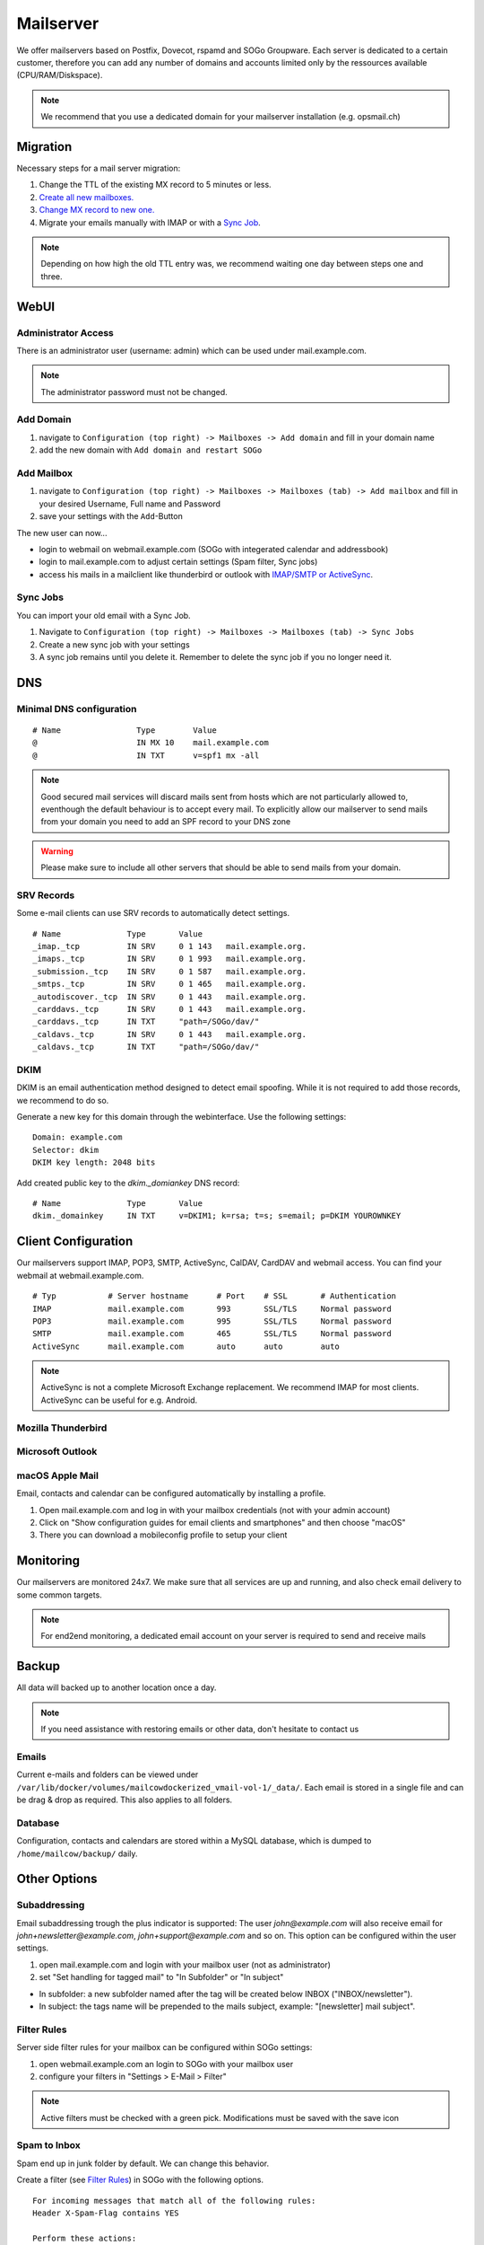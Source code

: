 Mailserver
==========

We offer mailservers based on Postfix, Dovecot, rspamd and SOGo Groupware. Each server is dedicated to a certain customer,
therefore you can add any number of domains and accounts limited only by the ressources available (CPU/RAM/Diskspace).

.. note:: We recommend that you use a dedicated domain for your mailserver installation (e.g. opsmail.ch)

Migration
---------

Necessary steps for a mail server migration:

1. Change the TTL of the existing MX record to 5 minutes or less.
2. `Create all new mailboxes. <#add-mailbox>`__
3. `Change MX record to new one. <#dns>`__
4. Migrate your emails manually with IMAP or with a `Sync Job <#sync-jobs>`__.

.. note:: Depending on how high the old TTL entry was, we recommend waiting one day between steps one and three.

WebUI
-----

Administrator Access
~~~~~~~~~~~~~~~~~~~~

There is an administrator user (username: admin) which can be used under mail.example.com.

.. note:: The administrator password must not be changed.

Add Domain
~~~~~~~~~~

1. navigate to ``Configuration (top right) -> Mailboxes -> Add domain`` and fill in your domain name
2. add the new domain with ``Add domain and restart SOGo``

.. image:: _static/create_domain.gif
   :width: 907px
   :scale: 100 %
   :alt: add new domain
   :align: left

Add Mailbox
~~~~~~~~~~~

1. navigate to ``Configuration (top right) -> Mailboxes -> Mailboxes (tab) -> Add mailbox`` and fill in your desired Username, Full name and Password
2. save your settings with the ``Add``-Button

.. image:: _static/create_mailbox.gif
   :width: 907px
   :scale: 100 %
   :alt: add new mailbox
   :align: left

The new user can now...

* login to webmail on webmail.example.com (SOGo with integerated calendar and addressbook)
* login to mail.example.com to adjust certain settings (Spam filter, Sync jobs)
* access his mails in a mailclient like thunderbird or outlook with `IMAP/SMTP or ActiveSync <#client-configuration>`__.

Sync Jobs
~~~~~~~~~

You can import your old email with a Sync Job.

1. Navigate to ``Configuration (top right) -> Mailboxes -> Mailboxes (tab) -> Sync Jobs``
2. Create a new sync job with your settings
3. A sync job remains until you delete it. Remember to delete the sync job if you no longer need it.

DNS
---

Minimal DNS configuration
~~~~~~~~~~~~~~~~~~~~~~~~~



::

    # Name                Type        Value
    @                     IN MX 10    mail.example.com
    @                     IN TXT      v=spf1 mx -all

.. note:: Good secured mail services will discard mails sent from hosts which are not particularly allowed to, eventhough the default behaviour is to accept every mail. To explicitly allow our mailserver to send mails from your domain you need to add an SPF record to your DNS zone

.. warning:: Please make sure to include all other servers that should be able to send mails from your domain.

SRV Records
~~~~~~~~~~~

Some e-mail clients can use SRV records to automatically detect settings.

::

    # Name              Type       Value
    _imap._tcp          IN SRV     0 1 143   mail.example.org.
    _imaps._tcp         IN SRV     0 1 993   mail.example.org.
    _submission._tcp    IN SRV     0 1 587   mail.example.org.
    _smtps._tcp         IN SRV     0 1 465   mail.example.org.
    _autodiscover._tcp  IN SRV     0 1 443   mail.example.org.
    _carddavs._tcp      IN SRV     0 1 443   mail.example.org.
    _carddavs._tcp      IN TXT     "path=/SOGo/dav/"
    _caldavs._tcp       IN SRV     0 1 443   mail.example.org.
    _caldavs._tcp       IN TXT     "path=/SOGo/dav/"

DKIM
~~~~

DKIM is an email authentication method designed to detect email spoofing. While it is not required to add those records, we recommend to do so.

Generate a new key for this domain through the webinterface. Use the following settings:

::

    Domain: example.com
    Selector: dkim
    DKIM key length: 2048 bits

.. image:: _static/create_dkim.gif
   :width: 907px
   :scale: 100 %
   :alt: create dkim key
   :align: left

Add created public key to the `dkim._domiankey` DNS record:

::

    # Name              Type       Value
    dkim._domainkey     IN TXT     v=DKIM1; k=rsa; t=s; s=email; p=DKIM YOUROWNKEY

Client Configuration
--------------------

Our mailservers support IMAP, POP3, SMTP, ActiveSync, CalDAV, CardDAV and webmail access. You can find your webmail at webmail.example.com.

::

    # Typ           # Server hostname      # Port    # SSL       # Authentication
    IMAP            mail.example.com       993       SSL/TLS     Normal password
    POP3            mail.example.com       995       SSL/TLS     Normal password
    SMTP            mail.example.com       465       SSL/TLS     Normal password
    ActiveSync      mail.example.com       auto      auto        auto

.. note:: ActiveSync is not a complete Microsoft Exchange replacement. We recommend IMAP for most clients. ActiveSync can be useful for e.g. Android.

Mozilla Thunderbird
~~~~~~~~~~~~~~~~~~~

.. image:: _static/thunderbird_configuration.png
   :width: 892px
   :scale: 100 %
   :alt: mozilla thunderbird configuration
   :align: left

Microsoft Outlook
~~~~~~~~~~~~~~~~~

.. image:: _static/outlook_configuration.png
   :width: 817px
   :scale: 100 %
   :alt: outlook configuration
   :align: left

macOS Apple Mail
~~~~~~~~~~~~~~~~

Email, contacts and calendar can be configured automatically by installing a profile.

1. Open mail.example.com and log in with your mailbox credentials (not with your admin account)
2. Click on "Show configuration guides for email clients and smartphones" and then choose "macOS"
3. There you can download a mobileconfig profile to setup your client

Monitoring
----------

Our mailservers are monitored 24x7. We make sure that all services are up and running,
and also check email delivery to some common targets.

.. note:: For end2end monitoring, a dedicated email account on your server is required to send and receive mails

Backup
------

All data will backed up to another location once a day.

.. note:: If you need assistance with restoring emails or other data, don't hesitate to contact us

Emails
~~~~~~

Current e-mails and folders can be viewed under ``/var/lib/docker/volumes/mailcowdockerized_vmail-vol-1/_data/``.
Each email is stored in a single file and can be drag & drop as required. This also applies to all folders.

Database
~~~~~~~~

Configuration, contacts and calendars are stored within a MySQL database, which is dumped to ``/home/mailcow/backup/`` daily.

Other Options
-------------

Subaddressing
~~~~~~~~~~~~~

Email subaddressing trough the plus indicator is supported: The user `john@example.com` will also receive email for `john+newsletter@example.com`, `john+support@example.com` and so on. This option can be configured within the user settings.

1. open mail.example.com and login with your mailbox user (not as administrator)
2. set "Set handling for tagged mail" to "In Subfolder" or "In subject"

* In subfolder: a new subfolder named after the tag will be created below INBOX ("INBOX/newsletter").
* In subject: the tags name will be prepended to the mails subject, example: "[newsletter] mail subject".

Filter Rules
~~~~~~~~~~~~

Server side filter rules for your mailbox can be configured within SOGo settings:

1. open webmail.example.com an login to SOGo with your mailbox user
2. configure your filters in "Settings > E-Mail > Filter"

.. note:: Active filters must be checked with a green pick. Modifications must be saved with the save icon

Spam to Inbox
~~~~~~~~~~~~~

Spam end up in junk folder by default. We can change this behavior.

Create a filter (see `Filter Rules <#filter-rules>`__) in SOGo with the following options.

::

    For incoming messages that match all of the following rules:
    Header X-Spam-Flag contains YES

    Perform these actions:
    Flag the message with Junk
    File the message in INBOX
    Stop pricessing filter rules

Domain Administrators
~~~~~~~~~~~~~~~~~~~~~

You can create a separate domain administrator to delegate access for certain domains:

1. open mail.example.com and login as administrator
2. select `access` and scroll down
3. select `Add domain administrator`
